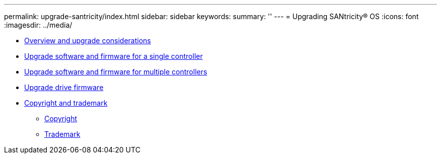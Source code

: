 ---
permalink: upgrade-santricity/index.html
sidebar: sidebar
keywords: 
summary: ''
---
= Upgrading SANtricity® OS
:icons: font
:imagesdir: ../media/

* link:concept_overview_and_upgrade_considerations.md#concept_overview_and_upgrade_considerations[Overview and upgrade considerations]
* link:task_upgrade_software_and_firmware_for_a_single_controller.md#task_upgrade_software_and_firmware_for_a_single_controller[Upgrade software and firmware for a single controller]
* link:task_upgrade_software_and_firmware_for_multiple_controllers.md#task_upgrade_software_and_firmware_for_multiple_controllers[Upgrade software and firmware for multiple controllers]
* link:task_upgrade_drive_firmware.md#task_upgrade_drive_firmware[Upgrade drive firmware]
* xref:reference_copyright_and_trademark.adoc[Copyright and trademark]
 ** xref:reference_copyright.adoc[Copyright]
 ** xref:reference_trademark.adoc[Trademark]
